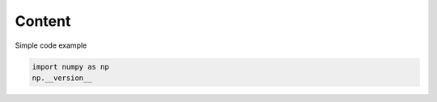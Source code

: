 Content
=======

Simple code example

.. code-block:: python3

    import numpy as np
    np.__version__
